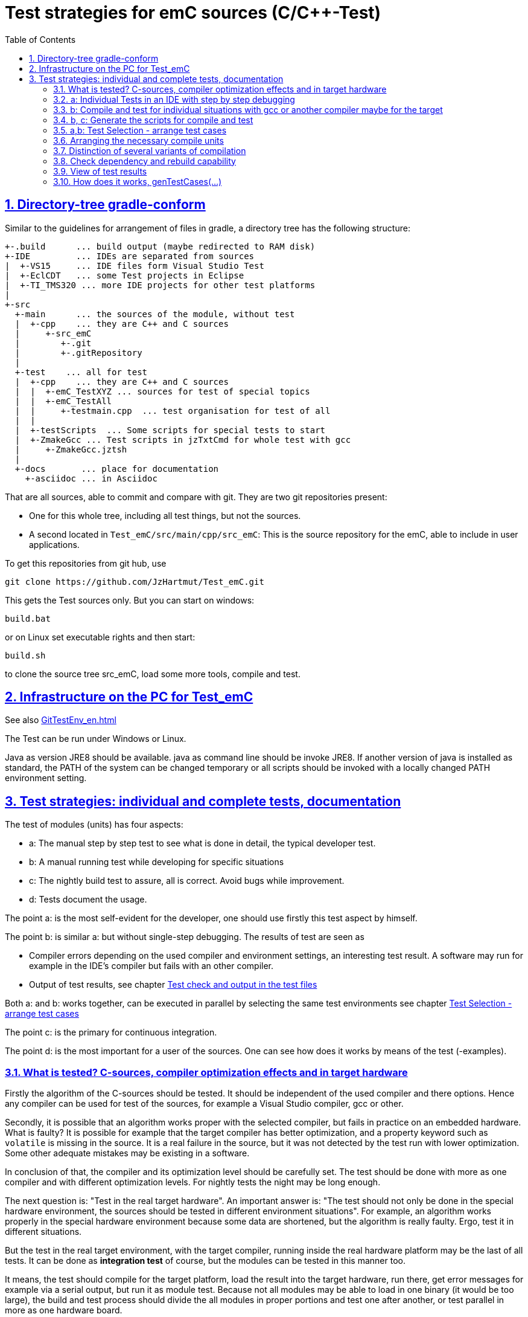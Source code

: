 = Test strategies for emC sources (C/C++-Test)
:toc:
:sectnums:
:sectlinks:
:cpp: C++

== Directory-tree gradle-conform


Similar to the guidelines for arrangement of files in gradle, a directory tree has the following structure:

 +-.build      ... build output (maybe redirected to RAM disk)
 +-IDE         ... IDEs are separated from sources
 |  +-VS15     ... IDE files form Visual Studio Test
 |  +-EclCDT   ... some Test projects in Eclipse
 |  +-TI_TMS320 ... more IDE projects for other test platforms
 |
 +-src
   +-main      ... the sources of the module, without test
   |  +-cpp    ... they are C++ and C sources
   |     +-src_emC
   |        +-.git
   |        +-.gitRepository
   |
   +-test    ... all for test
   |  +-cpp    ... they are C++ and C sources
   |  |  +-emC_TestXYZ ... sources for test of special topics
   |  |  +-emC_TestAll
   |  |     +-testmain.cpp  ... test organisation for test of all
   |  |
   |  +-testScripts  ... Some scripts for special tests to start
   |  +-ZmakeGcc ... Test scripts in jzTxtCmd for whole test with gcc
   |     +-ZmakeGcc.jztsh
   |
   +-docs       ... place for documentation
     +-asciidoc ... in Asciidoc


That are all sources, able to commit and compare with git. They are two git repositories present:

* One for this whole tree, including all test things, but not the sources.

* A second located in `Test_emC/src/main/cpp/src_emC`: This is the source repository for the emC, able to include in user applications.

To get this repositories from git hub, use

 git clone https://github.com/JzHartmut/Test_emC.git

This gets the Test sources only. But you can start on windows:

 build.bat

or on Linux set executable rights and then start:

 build.sh

to clone the source tree src_emC, load some more tools, compile and test.


== Infrastructure on the PC for Test_emC

See also link:GitTestEnv_en.html[]

The Test can be run under Windows or Linux.

Java as version JRE8 should be available. java as command line should be invoke JRE8. If another version of java is installed as standard, the PATH of the system can be changed temporary or all scripts should be invoked with a locally changed PATH environment setting.

  
[#testStrategies]  
== Test strategies: individual and complete tests, documentation

The test of modules (units) has four aspects:

* a: The manual step by step test to see what is done in detail, the typical developer test. 
* b: A manual running test while developing for specific situations
* c: The nightly build test to assure, all is correct. Avoid bugs while improvement.
* d: Tests document the usage. 

The point a: is the most self-evident for the developer, 
one should use firstly this test aspect by himself.

The point b: is similar a: but without single-step debugging. The results of test are seen as

* Compiler errors depending on the used compiler and environment settings, an interesting test result. A software may run for example in the IDE's compiler but fails with an other compiler. 

* Output of test results, see chapter link:#testCheck[Test check and output in the test files] 

Both a: and b: works together, can be executed in parallel by selecting the same test environments see chapter link:#testSelection[Test Selection - arrange test cases]

The point c: is the primary for continuous integration. 

The point d: is the most important for a user of the sources. One can see
how does it works by means of the test (-examples).
  

=== What is tested? C-sources, compiler optimization effects and in target hardware

Firstly the algorithm of the C-sources should be tested. 
It should be independent of the used compiler and there options. Hence 
any compiler can be used for test of the sources, 
for example a Visual Studio compiler, gcc or other. 

Secondly, it is possible that an algorithm works proper with the selected compiler,
but fails in practice on an embedded hardware. What is faulty? It is possible for example
that the target compiler has better optimization, and a property keyword such as 
`volatile` is missing in the source. It is a real failure in the source,
but it was not detected by the test run with lower optimization. Some other adequate mistakes may be existing in a software.  

In conclusion of that, the compiler and its optimization level 
should be carefully set. The test should be done with more as one compiler
and with different optimization levels. For nightly tests the night may be long enough. 

The next question is: "Test in the real target hardware". 
An important answer is: 
"The test should not only be done in the special hardware environment,
the sources should be tested in different environment situations". 
For example, an algorithm works properly in the special hardware environment 
because some data are shortened, but the algorithm is really faulty. 
Ergo, test it in different situations. 

But the test in the real target environment, with the target compiler,
running inside the real hardware platform may be the last of all tests. 
It can be done as *integration test* of course, but the modules can be tested
in this manner too. 
 
It means, the test should compile for the target platform, 
load the result into the target hardware, run there, get error messages for example
via a serial output, but run it as module test. 
Because not all modules may be able to load in one binary (it would be too large),
the build and test process should divide the all modules in proper portions 
and test  one after another, or test parallel in more as one hardware board.
  
=== a: Individual Tests in an IDE with step by step debugging


There are some IDE ("__Integrated Development Environment__") project files:


* `IDE/VS15/AllTest_emC_Base.sln`: Visual studio


* `IDE/EclCDT/emC_Test/.cproject`: Eclipse CDT, import it in an Eclipse environment, 
see also link:../../../SwEng/html/EclipseWrk.de.html[]. 


* TODO for embedded platform



Offering special test projects for various topics has not proven successful, because the maintenance of some more projects is a too high effort. Instead, there is exactly one project for any platform (it means at least two, one for Visual Studio and one for Eclipse CDT). To test a special topic there is a main routine which’s calling statements are commented, only the interesting call is used, for single step in debug. This is simple to make.


 #ifdef DEF_MAIN_emC_TestAll_testSpecialMain
 int main(int nArgs, char const*const* cmdArgs )
 {
   STACKTRC_ROOT_ENTRY("main");
   test_Exception();
   test_stdArray();
   //test_Alloc_ObjectJc();
   test_ObjectJc();
   //testString_emC();


This is a snapshot of the current situation. This main routine is used for both IDE.


The include path is IDE- and configuration-specific in the IDE. For both IDEs different path are used for the


 #include <applstdef_emC.h>


This file(s) should be changed for several Variants for emC compilation. Of course any commit contains the last used situation, not a developer progress in any case.



The applstdef are located in image:../../img/Test_emC/applstdef_Location_VStudio.png[applstdef_Location_VStudio, float="right", align="top"]


 D:\vishia\emc\Test_emC\src\test\VS15\All_Test
          1.651 AllTest_emC_Base.sln
 <DIR>          applstdef_C1
 <DIR>          applstdef_CppObj


It is for Visual Studio. The same set of files, but other files are existing for Eclipse-CDT, see project.


=== b: Compile and test for individual situations with gcc or another compiler maybe for the target

This may be seen as preparation for the nightly 'test all' (c) but can also be seen as an intermediate test while development. 

For this approach the Test Selection GUI can be used (chapter link:#testSelection[]). With the GUI the test cases and test conditions are set. On button `[ gen selection ]` this gui produces the necessary `make..sh` files and one file on `src/test/cpp/emC_TestAll/fDefSelection.h` which contains settings (`#define`) for compilation. This file is used both by the script controlled test and by the test in the GUI, for example Visual Studio. Both projects may/should include this file to have the same settings. Hence an testing error shown as test result can be explore by testing step by step in the GUI.


=== b, c: Generate the scripts for compile and test

In the emC test usual the familiar make approaches are not used. Why? 

Standard make files with complex settings are not simple to read, write and understand. Hence a more obvious system named link:https://www.vishia.org/JZtxtcmd/html/Zmake.html[Zmake] was established for some years (starting in the 1990th). It uses a link:https://www.vishia.org/JZtxtcmd/html/JZtxtcmd.html[[JZtxtcmd]]-script to generate shell scripts which invokes the compilation. Such script files are the sources to determine what and how to make. 

The output from a Zmake invocation is a shell.sh script which contains the compiler invocation as command line with all obvious options. The script contains the immediately real compiler invocation. It is not a make script which builds the compiler invocation internally using some dependencies, settings etc. The advantage of immediately real compiler invocation is: **It is immediately documented what is happen**.

To generate this compiler invocation scripts the  link:https://vishia.org/JZtxtcmd/html/JZtxtcmd.html[JZtxtcmd] approach is used. This is done by the Test Selection GUI (chapter link:#testSelection[]) as also by the specified test files `build.sh` and inside the `src/test/testScripts` directory.

All this scripts are short, consisting of two parts:

----
cd `dirname "$0"`/../../..
pwd
if ! test -e build; then src/buildScripts/-mkLinkBuild.sh; fi

#REM invokes JZtxtcmd as main class of vishiaBase with this file:
java -jar libs/vishiaBase.jar src/test/testScripts/testBasics_Simple.jzTc.sh

##Execute the even yet generated sh scripts, compile and execute: 
build/testBasics_Simple.sh
read -n1 -r -p "Press any key to continue..."

exit 0  ##the rest of the file is the JZtxtcmd script                                      
----

Above is the shell-script part, invoking JZtxtcmd (the main class of the jar) with the script file itself. After them the generated script is executed to compile and confirm the test.

It follows the JZtxtcmd script part:

----
==JZtxtcmd==

include ../ZmakeGcc/test_Selection.jztsh;

currdir=<:><&scriptdir>/../../..<.>;                             

##Map ccSet;  ##Settings for compilation

##String ccSet.cc = "clang";



main() {
  call genTestcases(name = "testBasics_Simple", select =
  <:><: >
    1=ObjSiRefl; 2=ReflSi; 3=StrNo; 4=ThSimple; 5=ExcJmp; 6=TestBase
  + 1=ObjCppAdr; 2=ReflFull; 3=StrUse; 4=ThHeapStacktrc; 5=ExcCpp; 6=TestBase
  <.>);  ##Generate all relevant test cases
}
----

It includes the common generation JZtxtcmd script and invokes in the `main()` the common `genTestCases(...)` routine (from the included script) with given specific arguments. This arguments comes from the Test Selection GUI (chapter link:#testSelection[]). 

How does the common `genTestCases(...)` routine works? It generates texts, selects files from some `Fileset` etc. See the comments in this script `src/test/ZmakeGcc/test_Selection.jztsh`.



[#testSelection]
=== a,b: Test Selection - arrange test cases

The problem on testing the core emC sources is the variety of variants (yet 124 combinations) for `ObjectJc`, `Exceptionhandling` etc. Writing a lot of scripts, and adjusting the compile switches in `applstdef_emC.h` is a too high effort. Hence a '__Select Simulation__' tool is used, which cames originally from Simulink stimuli selections written by me in the past. It is written in Java and contained in `libs/vishiaGui.jar`. This tool works with tables. 

image:../../img/Test_emC/SimSelector.png[Select Simulation, float="left", align="top"]

The same tables as for the manual operating graphic tool are used to arrange the conditions for the test cases. For example the table for Selecting the kind of reflection generation looks like (File `src/test/ZmakeGcc/test_Selection.jztsh`):

----
List tabRefl @name = 
[ { name="ObjSiReflNo",       descr="..ObjSiReflNo",       sh="n", def1="DEF_REFLECTION_NO",     
, { name="ObjSiReflSi",       descr="..ObjSiReflSi",       sh="i", def1="DEF_REFLECTION_SIMPLE", 
, { name="ObjSiReflOffs",     descr="..ObjSiReflOffs",     sh="o", def1="DEF_REFLECTION_OFFS",   
, { name="ObjReflNo",         descr="..ObjReflNo",         sh="N", def1="DEF_REFLECTION_NO" }
, { name="ObjReflSi",         descr="..ObjReflSi",         sh="I", def1="DEF_REFLECTION_SIMPLE" }
, { name="ObjReflOffs",       descr="..ObjReflOffs",       sh="O", def1="DEF_REFLECTION_OFFS" }
, { name="ObjReflFull",       descr="..ObjReflFull",       sh="F", def1="DEF_REFLECTION_FULL" }
, { name="ObjCppReflOffs",    descr="..ObjCppReflOffs",    sh="P", def1="DEF_REFLECTION_OFFS",   
, { name="ObjCppReflFull",    descr="..ObjCppReflFull",    sh="Q", def1="DEF_REFLECTION_FULL",   
, { name="ObjCppAdrReflOffs", descr="..ObjCppAdrReflOffs", sh="R", def1="DEF_REFLECTION_OFFS",   
, { name="ObjCppAdrReflFull", descr="..ObjCppAdrReflFull", sh="S", def1="DEF_REFLECTION_FULL",   
];
----

It is a data list in link:../../../JZtxtcmd/html/JZtxtcmd.html[]. You see the magic character in the list and in the '__Select Simulation__'. The table contains immediately the necessary compiler switches for each of the four test variants.

With the adequate information about the selected lines the sub routine

 sub genSelection(Map line1, Map line2, ..., String testoutpath) { ...
 
is invoked. It gets the selected line in each table. `line1` is from the table above. With the information in the line the compiler switches in the test script can be arragenged in a simple way. The texts are contained in the line. 

For execution of some test cases the same information is used. 

 sub genTestcases(String select, String name) { ...

contains in the `select` String the information, which lines are used, for example in the snippet of `src/test/testScripts/testBasics_Simple.jzTc.sh`:

----
main() {
  ##Generate all relevant test cases
  call genTestcases(name = "testBasics_Simple", select =
  <:><: >
    1=ObjSiReflNo; 2=StrNo; 3=CppAll; 4=ThSimple; 5=ExcJmp; 6=TestBase
  + 1=ObjCppAdrReflFull; 2=StrUse; 3=CppAll; 4=ThHeapStacktrc; 5=ExcCpp; 6=TestBase
  <.>);  ##Generate all relevant test cases
}
----

The syntax of the `select` String is described in link:../../../smlk/html/SmlkTimeSignals/SmlkTimeSignals.html#truegenerating-manual-planned-test-cases[] which uses the same tool for another approach. The combination is done with the called Java routine (part of vishiaBase.jar). See link:../../../Java/docuSrcJava_vishiaBase/org/vishia/testutil/TestConditionCombi.html[].


=== Arranging the necessary compile units

The 6. table in the '__Select Simulation__' contains, which is to test. (The other tables contains, 'under which condition is to test'). It looks like (shortend):

 List tabTestSrc =                               
 [ { name="TestBase",  srcSet="srcTestBasics", def1="DEF_TESTBasics_emC"}
 , { name="TestEvMsg", srcSet="srcTestEvMsg",  def1="DEF_TESTALL_emC" }
 ];

The `srcSet` is the name of a file set, defined in the script `src/test/ZmakeGcc/filesets.jzTc`. It determines which files should be used, whereby a reference to further filesets are contained too:

 ##
 ## main file for Basic tests.
 ##
 Fileset srcTestBasics =
 ( src/test/cpp:emC_TestAll/testBasics.cpp
 , src/test/cpp:emC_TestAll/test_exitError.c
 , &srcTest_ObjectJc
 , &srcTest_Exception
 , &src_Base_emC_NumericSimple
 );

A `Fileset` is a core capability from link:../../../JZtxtcmd/html/JZtxtcmd.html[]. It names some files and sub Filesets. 

In a `Fileset` some files are named for some application goals. This information can be used to select which emC files are need as part of a maybe simple application:

 Fileset src_Base_emC_NumericSimple = 
 ( src/main/cpp/src_emC:emC_srcApplSpec/SimpleNumCNoExc/fw_ThreadContextSimpleIntr.c
 , src/main/cpp/src_emC:emC_srcApplSpec/SimpleNumCNoExc/ThreadContextSingle_emC.c
 , src/main/cpp/src_emC:emC_srcApplSpec/applConv/LogException_emC.c
 );

The fileset for the core files:

 ##                                                                          
 ##The real core sources for simple applications only used ObjectJc.
 ##See sub build_dbgC1(), only the OSAL should be still added.  
 ##
 Fileset c_src_emC_core =                                        
 ( src/main/cpp/src_emC:emC/Base/Assert_emC.c
 , src/main/cpp/src_emC:emC/Base/MemC_emC.c
 , src/main/cpp/src_emC:emC/Base/StringBase_emC.c
 , src/main/cpp/src_emC:emC/Base/ObjectSimple_emC.c 
 , src/main/cpp/src_emC:emC/Base/ObjectRefl_emC.c
 , src/main/cpp/src_emC:emC/Base/ObjectJcpp_emC.cpp 
 , src/main/cpp/src_emC:emC/Base/Exception_emC.c     
 , src/main/cpp/src_emC:emC/Base/ExceptionCpp_emC.cpp
 , src/main/cpp/src_emC:emC/Base/ExcThreadCxt_emC.c
 , src/main/cpp/src_emC:emC/Base/ReflectionBaseTypes_emC.c
 , src/main/cpp/src_emC:emC_srcApplSpec/applConv/ExceptionPrintStacktrace_emC.c
 ##Note: Only for test evaluation
 , src/main/cpp/src_emC:emC/Test/testAssert_C.c
 , src/main/cpp/src_emC:emC/Test/testAssert.cpp
 , src/test/cpp:emC_TestAll/outTestConditions.c
 , &src_OSALgcc
 , src/main/cpp/src_emC:emC_srcApplSpec/applConv/ObjectJc_allocStartup_emC.c
 );

are also the core sources for test. Maybe not all, but from this selection may be necessary to use as core sources for an application, which uses emC. It documents the necessities and indirectly also the dependencies.




=== Distinction of several variants of compilation

The distinction between C and {cpp} compilation can be done using either `gcc` for `*.c`-Files or `g++` which always compiles as {cpp}. This is the content of the special `build_...` routine. Some more `build_...` routines are existing for different used files and for decision between C and {cpp} compilation. 


The distinction between conditional compilation (variants, see link:../Base/Variants_emC.html[] are done with the different content of the `cc_def` variable. It contains '-D ...' arguments for the compilation. The other variant may be selecting different `<applstdef_emC.h>` files which is recommended for user applications. Then the include path should be varied. It needs some `applstdef_emC.h` files. This can be done too, the part of the include path to `<applstdef_emC.h>` is contained in the `cc_def` variable.




[#checkDeps]
=== Check dependency and rebuild capability

A file should be compiled:

* If the object file does not exist
* If the source file is newer than the object file (or more exactly: The content of the source file was changed in comparison to the content of the last compilation).
* If any of the included source files (e.g. header) is newer than  the object file (respectively changed after last using).

The first two conditions are checked only with the 'is newer' aspect from an ordinary make file. For the third condition (indirect newly) the dependencies between the files should be known.
For a classic make files this dependencies can be given - if they are known.
In practice the dependencies depends on the include situation, it is not simple.
Hence the real dependencies can only detect for a concretely version of the file, and the make script should be corrected any time. IDEs use their native dependency check usual proper. 

Because this cannot be done easily, often there is a '__build all__' mentality.

For repeated compilation the '__build all__' mentality needs to much time. 

For this approach a Java package `org.vishia.checkDeps_C` is used. See 

link:../../../JZtxtcmd/html/CheckDeps_C.html[].

This tool uses a comprehensive file `deps.txt` which contains the dependency situation of each file and the timestamp and content situation (via CRC checksum). The tool checks the time stamp and the content of all depending files from the list. If one file is changed, it is parsed by content, find out include statements and build newly the dependencies from this level. Ones of course the object should be recompiled, because another content may be changed. Secondly the dependencies for the test later are corrected.. 

Because the dependency file contains the time stamp of any source file, it is detected whether an older file is given. The comparison of time stamps is not the comparison between source and object, it is the comparison between the last used source and the current source time stamp. The newly compilation is done also if the file is older, not only newer than the object file. This is an expectable situation, if a file is changed by checkout from a file repositiory with its originally time stamp (the older one). Because git and some other Unix/linux tools stores an older file with the current timestamp this problem is not present on linux, but Windows restores or preserves the time stamp of a copied file, which may be the better and here supported approach.   

If the dependency file is not existing, it means, the dependencies should be detected, build all is necessary and the dependency file is built. This is the situation on first invocation after clean.

The dependency file is stored inside the object directory:

 ...\build\objZmake\test_ObjRefl_ReflFull_ThSi_ExcNo_StrNo_TestEvMsg
 <DIR>          emC
 <DIR>          emC_Exmpl_Ctrl
 <DIR>          emC_srcApplSpec
 <DIR>          emC_srcOSALspec
 <DIR>          emC_TestAll
 <DIR>          emC_Test_Container
 <DIR>          emC_Test_Ctrl
 <DIR>          emC_Test_C_Cpp
 <DIR>          emC_Test_ObjectJc
 <DIR>          emC_Test_Stacktrc_Exc
        362.272 deps.txt                 <<=======
          8.330 checkDeps.out
        295.817 emCBase_.test.exe
            296 fDefSelection.h
              0 ld_out.txt

It is a snapshot from the root of the object dir tree. The `deps.txt` has about 260 kByte, it is not too long. The Java algorithm to check the dependencies of all files reading this file needs only milliseconds, because like known, Java is very fast. It runs of course also in Linux. 

You can view this file to explore the individual dependencies of each file, which may be informative.

The dependency check is part of each `make..sh` shell script (generated):

 ...\build\objZmake
          2.965 deps_test_ObjRefl_ReflFull_ThSi_ExcNo_StrNo_TestEvMsg.args
         72.677 make_test_ObjRefl_ReflFull_ThSi_ExcNo_StrNo_TestEvMsg.sh
 <DIR>          test_ObjRefl_ReflFull_ThSi_ExcNo_StrNo_TestEvMsg


 ....
 echo run checkDeps, see output in build/...testCase/checkDeps.out
 java -cp libs/vishiaBase.jar org.vishia.checkDeps_C.CheckDeps ...  
   ... --@build/objZmake/deps_test_ObjRefl_ReflFull_ThSi_ExcNo_StrNo_TestEvMsg.args ...
   ... > build/objZmake/test_ObjRefl_ReflFull_ThSi_ExcNo_StrNo_TestEvMsg/checkDeps.out 

( The `java` invocation is a long line). 

The check of the unchanged situation does only need reading the time stamps of all depending files, it is very fast because the file system is usual cached. 
If dependencies should be evaluate newly all source files are parsed. Of course already parsed included files are not proceeded twice. The parsing, and checking for `# include` statement, does only need a short time because Java is fast. The gcc compiler itself supports a dependency check too, but that is very slower (not because {cpp} is slow, but because it may be more complex). The `checkDeps` dependency check is more simple, for example it does not regard conditional compilation (a conditional include). It means, it detects a dependency to a included file which is not active in the compiling situation. But that is not a disadvantage, because the dependency can be exist, and the unnecessary compilation because of one conditional include does not need more time than the elaborately dependency check. 

If the object file should be recompiled, the `checkDeps` algorithm deletes it and forces a recompilation because existence check of the object file before compilation. It is a simple liaison between this independent tools. 





=== View of test results

On compilation one file per test is written with compiler and linker errors and also warnings:

 build/result/test_TESTCASES.cc_err
 
You can visit in this folder to all this files (sorted by extension). If the file length is 0, then the compilation is ok and without warnings.  

On running the test with the compiled executable a printf outputs are written test results in:

 build/result/test_TESTCASES.out

one file for each test case. 
The sources uses the link:#testCheck[chapter: Test check and results] approach. Hence it writes:

 Test: Name of the test (testfile @line)
   ok: Description of detail test
   ERROR: Description of detail test (testfile @line)
 ok
 
for each test routine. If an `ERROR:` was written, then refer the line and repeat the test using single step debugging on the IDE with the given variant settings (adjust `<applstdef_emC.h>`

Additional an output text can be written, for example testing the exception handling:

----
Test: test_Exception: (emC_Test_Stacktrc_Exc/TestException.cpp @ 100) ...
  ok: TRY without THROW with FINALLY is ok 
  ok: File hint found in Exception
  ok: Exceptiontext: faulty index(10, 0) in: src/test/cpp/emC_Test_Stacktrc_Exc/TestException.cpp@46, detect in: src/1

Exceptiontext: faulty index(10, 0) in: src/test/cpp/emC_Test_Stacktrc_Exc/TestException.cpp@46, detect in: src/1

IndexOutOfBoundsException: faulty index: 10=0x0000000A 
  at THROW (src/test/cpp/emC_Test_Stacktrc_Exc/TestException.cpp:46)
  ok: simple THROW is catched. 
  ok: TRY without THROW after an Exception before has not entered CATCH BLOCK 

Exception: faulty index(10, 0) in: src/test/cpp/emC_Test_Stacktrc_Exc/TestException.cpp@46, detect in: src/test/cpp/emC_Test_Stacktrc_Exc/TestException.cpp@168

IndexOutOfBoundsException: faulty index: 10=0x0000000A 
  at THROW (src/test/cpp/emC_Test_Stacktrc_Exc/TestException.cpp:46)
  ok: THROW over 2 levels is catched. 
ok
----

In this case the programmed console output of the exception message and stack trace is shown. The distinction between Test outputs and programmed outputs is `Test:`, ` ok:`  and ` ERROR:` on start of line, see examples above.  

The simplest possibility is: Compare the outputs of the current test with stored outputs (including in `result/result.zip` in the Test_emc git archive). 

The outputs may be slightly changed if some line numbers are contained. This is especially on Exception messages, from the tested exceptions. A time stamp is not written in this files. So a file comparison over all can be done, only a few files should be changed if the sources are refactored without functionally change (as expected). 

*Evaluation of all files:*

Another test result tool checks all cc_err file and the out file. It is:

 src/test/testScripts/evalTests.jztsh
 
This script iterates through all tables of the test cases (SimSelector) and checks where the proper files are found in the `build/result` folder. The file names are build from the tables, the `name` entry.

The output is written to a simple text file in a matrix, one character per file. With them, for example 72 * 36 = 2592 results are able to present in a few (39 with header) lines. Using a 'well presented' html output file with red, yellow and green lights is possible for that tool also, of course. But the simple text file is more compact for a fast overview.

* An nonexisting file is a space, nothing visible.
* `E`: If no out file was found but the cc_err file, there are compiler errors.
* `X`: If the output file contains more as 2 errors, it means the test isproblematic
* `x`: If the output file contains 1 or 2 errors, somewhat is faulty.
* `v`: If there are test cases without "Ok" but also without errors, the test organization faults.
* `W`: as `X` but also Warnings are in the cc_err file 
* `w`: as `x` but also Warnings are in the cc_err file 
* `u`: as `v` but also Warnings are in the cc_err file 
* `F`: internal Failure in evaluation
* `a..j`: Test is ok as `0` .. `9` but there are warnings 
* `0`..`9`: Test ok. The digit is (number of test cases + 9)/10, it means `1` for 1..10 test cases per test, `3` for 21..30 test cases per test, `9` for more as 81 test cases per test. With this number an estimation can be done how comprehensive is the test. 

It means the successfully test should be marked with `0`..`9`. Spaces documents not tested variants.

The header of this file is one character per selection in the columns.

It looks like (shorten):

----
------------------------------------SSSSSSSSSSSSSSSSSSSSSSSSSSSSSSSSSSSS  -:StrNo  S:StrUse
iiiiiiuuuuuussssssIIIIIIUUUUUUSSSSSSiiiiiiuuuuuussssssIIIIIIUUUUUUSSSSSS  i:ThSimple  u:ThStackUs
nnjjppnnjjppnnjjppnnjjppnnjjppnnjjppnnjjppnnjjppnnjjppnnjjppnnjjppnnjjpp  n:ExcNo  j:ExcJmp  p:Ex
CpCpCpCpCpCpCpCpCpCpCpCpCpCpCpCpCpCpCpCpCpCpCpCpCpCpCpCpCpCpCpCpCpCpCpCp  C:C_Cpp  p:CppAll
 1 1 1 1 1 1 1 1 1             1 1 1 1 1 1 1 1 1 1 1 1             1 1 1 - ObjSiReflNo -  - TestB
 1 1 1 1 1 1 1 1 1             1 1 1 1 1 1 1 1 1 1 1 1             1 1 1 - ObjSiReflSi -  - TestB
 1 1 1 1 1 1 1 1 1             1 1 1 1 1 1 1 1 1 1 1 1             1 1 1 - ObjSiReflOffs -  - Tes
 1 1 1 1 1 1 1 1 1             1 1 1 1 1 1 1 1 1 1 1 1             1 1 1 - ObjReflNo -  - TestBas
 1 1 1 1 1 1 1 1 1             1 1 1 1 1 1 1 1 1 1 1 1             1 1 1 - ObjReflSi -  - TestBas
 1 1 1 1 1 1 1 1 1             1 1 1 1 1 1 1 1 1 1 1 1             1 1 1 - ObjReflOffs -  - TestB
                                                                         - ObjReflFull -  - TestB
 1 1 1 1 1 1 1 1 1             1 1 1 1 1 1 1 1 1 1 1 1             1 1 1 - ObjCppReflOffs -  - Te
                                     1 1 1 1 1 1 1 1 1             1 1 1 - ObjCppReflFull -  - Te
 1 1 1 1 1 1 1 1 1             1 1 1 1 1 1 1 1 1 1 1 1             1 1 1 - ObjCppAdrReflOffs -  -
                                     1 1 1 1 1 1 1 1 1             1 1 1 - ObjCppAdrReflFull -  -
 3 3 3 3 3 3 3 3 3             3 3 3 3 3 3 3 3 3 3 3 3             3 3 3 - ObjSiReflNo -  - TestE
 3 3 3 3 3 3 3 3 3             3 3 3 3 3 3 3 3 3 3 3 3             3 3 3 - ObjSiReflSi -  - TestE
 3 3 3 3 3 3 3 3 3             3 3 3 3 3 3 3 3 3 3 3 3             3 3 3 - ObjSiReflOffs -  - Tes
 3 3 3 3 3 3 3 3 3             3 3 3 3 3 3 3 3 3 3 3 3             3 3 3 - ObjReflNo -  - TestEvM
 3 3 3 3 3 3 3 3 3             3 3 3 3 3 3 3 3 3 3 3 3             3 3 3 - ObjReflSi -  - TestEvM
 3 3 3 3 3 3 3 3 3             3 3 3 3 3 3 3 3 3 3 3 3             3 3 3 - ObjReflOffs -  - TestE
                                                                         - ObjReflFull -  - TestE
 3 3 3 3 3 3 3 3 3             3 3 3 3 3 3 3 3 3 3 3 3             3 3 3 - ObjCppReflOffs -  - Te
                                     3 3 3 3 3 3 3 3 3             3 3 3 - ObjCppReflFull -  - Te
 3 3 3 3 3 3 3 3 3             3 3 3 3 3 3 3 3 3 3 3 3             3 3 3 - ObjCppAdrReflOffs -  -
                                     3 3 3 3 3 3 3 3 3             3 3 3 - ObjCppAdrReflFull -  -
                                                                         - ObjSiReflNo -  - TestS
                                                                         - ObjSiReflSi -  - TestS
----

In this example the C compilation is not done, all files are compiled with {cpp}. Hence the column for `c` is empty. The tests with `DEF_ThreadContext_HEAP_emC` but not with `DEF_ThreadContext_STACKTRC` are also missed, may be unnecessary because it was tested without `DEF_ThreadContext_STACKTRC`. All tests with `DEF_REFLECTION_FULL` without String capability are not meaningfull. That are the spaces here. 

[#genTestcases]
=== How does it works, genTestCases(...)

The test file for the simple basic test is (`src/test/testScripts/testBasics_Simple.jzTc.sh`, 2021-04-25):

----
#REM: should be invoked anytime from the root of the Working tree, change to it:
cd `dirname "$0"`/../../..
pwd
if ! test -e build; then src/buildScripts/-mkLinkBuild.sh; fi

#REM invokes JZtxtcmd as main class of vishiaBase with this file:
java -jar libs/vishiaBase.jar src/test/testScripts/testBasics_Simple.jzTc.sh                                                                                          

##Execute the even yet generated sh scripts, compile and execute: 
build/testBasics_Simple.sh
read -n1 -r -p "Press any key to continue..."

exit 0  ##the rest of the file is the JZtxtcmd script                                      
                                                                   
==JZtxtcmd==

include ../ZmakeGcc/test_Selection.jztsh;
currdir=<:><&scriptdir>/../../..<.>;                             

main() {
  ##Generate all relevant test cases
  call genTestcases(name = "testBasics_Simple", select =
  <:><: >
    1=ObjSiReflNo; 2=StrNo; 3=CppAll; 4=ThSimple; 5=ExcJmp; 6=TestBase
  + 1=ObjCppAdrReflFull; 2=StrUse; 3=CppAll; 4=ThHeapStacktrc; 5=ExcCpp; 6=TestBase
  <.>);  ##Generate all relevant test cases
}

----

The `genTestCases` in the `src/test/ZmakeGcc/test_Selection.jztsh` looks like (only shorten because of pagewidth)

----
##
##
##This routine will be called from inside the Java programm org.vishia.simSelector.SimSelector
##  on the button gen testcases. It generates all selected test cases.
##
sub genTestcases ( String select, String name = "testSelectionGUI"
    , Obj ccSet=ccSetDeflt      ##Variables which determines the compilation, setting
        
    ){
  <+out><&scriptdir>/<&scriptfile>: genTestcases( name = <&name>, select=
  <&select><.+n>
  Num ixcase = 1;
  Openfile fAllsh = <:>build/<&name>.sh<.>;                         ##build/testCase.sh for all t
  ##Openfile fcsv = <:><&dirSimulink>/<&fileTestCases_m>.csv<.>; 
  <+fAllsh><:>
===========echo off
===========echo all output > build/result/all.out
===========if test -e ../build; then cd ..; fi
===========if test -f build/result/<&name>.out; then rm build/result/<&name>.out; fi
===========if test -f build/result/gcc_nocc.txt; then rm build/result/gcc_nocc.txt; fi
===========echo "==== new test select=<&select> ====" > build/result/<&name>.out
===========##date >> build/result/<&name>.out ##hint: the date disturbs comparability!
===========echo "==================================" >> build/result/<&name>.out   
===========#All test cases
===========<.><.+>

  Openfile fAllBat = <:>build/<&name>.bat<.>;                         ##build/testCase.bat for al
  <+fAllBat><:>
============echo all output > build/result/all.out
============::if exist build cd build
============if exist build\result\<&name>.out del /S/Q build\result\<&name>.out
============echo "==== new test select=<&select> ====" >build\result\<&name>.out
============::date >> <&name>.out
============echo "==================================" >>build\result\<&name>.out
============::All test cases
============<.><.+>

  Obj testcases = java org.vishia.testutil.TestConditionCombi.prepareTestCases(select, 6); 
  for(testcase: testcases) { //The order in the testcase is always the order in the tabs.
    Obj lineRefl =    tabRefl.get(   testcase[0].sel);
    Obj lineStr =     tabStr.get(    testcase[1].sel);
    Obj lineCpp =     tabCpp.get(    testcase[2].sel);
    Obj lineThCxt =   tabThCxt.get(  testcase[3].sel);
    Obj lineExc =     tabExc.get(    testcase[4].sel);
    Obj lineTestSrc = tabTestSrc.get(testcase[5].sel);

    <+out>Select: <&lineRefl.name> <&lineStr.name> <&lineCpp.name> <&lineThCxt.name> <&lineExc.na
    call genSelection(line1=lineRefl, line2=lineStr, line3=lineCpp, line4=lineThCxt, line5=lineEx
                      , fAllsh = fAllsh, fAllBat = fAllBat, ccSet=ccSet, testoutpath = <:>build/r
    ixcase = ixcase + 1; 

  } ##for testcases
  ##<+fcsv>"Name", "Description", "todo",<.+n>    
  ##<+fAllsh>read -n1 -r -p "Press any key to continue..."<.+n>
  fAllsh.close();      
  <+fAllBat>pause<.+n>
  fAllBat.close();      
  Obj fileAllsh = new java.io.File(<:>build/<&name>.sh<.>);
  fileAllsh.setExecutable(true);   ##for linux, chmod to executable
  ##fcsv.close();
}
----

In the text parts visible with `===========` from line start there are some commands written in the determined files. After that part the input `select` string is evaluated in the class link:../../../Java/docuSrcJava_vishiaBase/org/vishia/testutil/TestConditionCombi.html[]. It returns a list of all relevant testcases (expanded).

With this list (`for(testcase: testcases)`) the line information from the tabs are gotten. This lines are arguments for ,,genSelection(...),, which is (shorten, see original file)

----
##
##This operation is kind of common but adapted to the test cases. 
##It is called here from execSelection button and from genTestcases
##
sub genSelection ( Map line1, Map line2, Map line3, Map line4, Map line5, Map line6
    , Obj ccSet      ##Variables which determines the compilation, setting
    , Obj fAllsh
    , Obj fAllBat
    , String testoutpath
    ){

  List defines;                                                                                  
  defines += line1.def1;
  if(line1.def2) { 
    defines += line1.def2;
  }
  ....
  defines += line6.def1;
  
  ##testCase is the name of the script file to compile. 
  String testCase = <:>test_<&line1.name>_<&line2.name>_<&line3.name>_<&line4.name>_<&li ....
  <+out>
  <:>
  Selection creates make_<&testCase>.sh
  <.><.+> 
  ##
  ##                                ## writes to fAllsh, it is the shell script to invoke all tes
  <+fAllsh><: >
    <:><: >
    echo TEST invokes build/objZmake/make_<&testCase>.sh
====build/objZmake/make_<&testCase>.sh
====<.><.+>
  ##
  ##                                ## Writes a header for visual Studio test
  <+out>Generates: src/test/cpp/emC_TestAll/fDefSelection.h<.+n>
  Openfile fDefH = "src/test/cpp/emC_TestAll/fDefSelection.h";
  <+fDefH><: >
    <:><: >
    //This file is produced by running the sim selection tool.
====#define DEFINED_fDefSelection
====
====//The next defines contains the selection:
====<:for:define:defines>#define <&define>
====<.for>
====<.><.+>
  fDefH.close();
  ##
  ##                                ## The following subroutine generates the script with compili
  ##                                ## which invokes the test also.
  call build_dbgC1(testCase=testCase, defines = defines, srcSet = &(line6.srcSet), ccSet=ccSet );
  ##
  ##                                ## to repeat the specific test only the last one routine need
}
----

The last call is the subroutine which builds the make file for compilation. It is contained in the included file ,,src/test/ZmakeGcc/genScripts_emC.jztc,,:

----
##
##Generates the files for compile and test (shell script)
##This file can be repeated executed after this generation.
##written to build/objZmake/make_<&testCase>.sh
##
sub build_dbgC1 ( String testCase
    , List defines
    , Obj ccSet      ##Variables which determines the compilation, setting
    , Obj srcSet) {
  
  <+out>Generates: build/make_test_emC.sh for compilation and start test ... 
  <&srcSet>
  <.+n>
  String cc_defh = <:><:for:define:defines> -D <&define><.for> -Isrc/test/ZmakeGcc/applstdef_Use
  
  mkdir <:>build/objZmake/<&testCase><.>;
  
  Openfile depArgs = <:>build/objZmake/deps_<&testCase>.args<.>;
  <+depArgs>-currdir:<&currdir><:n><: >                                                         
    -obj:build/objZmake/<&testCase>/*.o<:n><: >
    -cfg:src/test/ZmakeGcc/cfgCheckDeps.cfg<:n><: >
    -depAll:build/objZmake/<&testCase>/deps.txt<:n><: >
  <.+>
  
  ##<+makeAll>build/objZmake/make_<&testCase>.sh<.+n>
##  Openfile filedefineDef = <:>build/objZmake/<&testCase>/fDefSelection.h<.>;    ##fDefSelectio
##  <+filedefineDef><:>//This file is produces by running a test case
##====#define DEFINED_fDefSelection
##====//The next defines contains the selection:
##====<:for:define:defines>#define <&define>
##====<.for>
##====<.><.+close>
  String sMake = <:>build/objZmake/make_<&testCase>.sh<.>;
  <+out>Generates: <&sMake><.+n>
  Openfile makesh = sMake;
  <+makesh># call of compile, link and execute for Test emC_Base with gcc
    <:>
====if test -d ../../src/main; then cd ../..; fi  #is in build directory, should call from SBOX 
====if test -d ../src/main; then cd ..; fi
====echo ----------------------------------------------
====echo -
====echo working dir to compile should be the SBOX root                        
====pwd                                                                          ##first invoke 
====if ! test -d build/result; then mkdir build/result; fi
====if ! test -d build/objZmake/<&testCase>; then mkdir build/objZmake/<&testCase>; fi
====if test -f build/objZmake/<&testCase>/emCBase_.test.exe; then rm build/objZmake/<&testCase>/
====echo run checkDeps, see output in build/...testCase/checkDeps.out
====java -cp libs/vishiaBase.jar org.vishia.checkDeps_C.CheckDeps --@build/objZmake/deps_<&testC
====rm -f build/objZmake/<&testCase>/gcc*.txt ##clean output files
====rm -f build/result/<&testCase>.cc_err
====
====#rm -r Debug  #for test                                                
====##echo <&testCase> 1> build/objZmake/<&testCase>/compile_Defs.txt
====echo <&testCase> > build/result/<&testCase>.out    
====<:for:define:defines>echo "#define <&define>" >> build/result/<&testCase>.out
====<.for>
====echo Starting compilation >> build/result/<&testCase>.out
====##date >> build/result/<&testCase>.out  ##hint: the date disturbs comparability!
====<.><.+>
  ##                                   ## zmake for compilation, then for link
  zmake <:>build/objZmake/<&testCase>/*.o<.> := ccCompile( &c_src_emC_core
  , &srcSet
  , cc_def = cc_defh, makesh = makesh, depArgs = depArgs, testCase=testCase, ccSet=ccSet
  );
  ##                                   ## link, both zmake write to makesh, see called opration
  zmake <:>build/objZmake/<&testCase>/emCBase_.test.exe<.> := ccLink(&c_src_emC_core
  , &srcSet
  , makesh = makesh, testCase=testCase);                                                        
  
  <+makesh><: >##                          ## statements for execute in the makesh-script
    <:>
====echo End compilation >> build/result/<&testCase>.out
====##date >> build/result/<&testCase>.out  ##hint: the date disturbs comparability!
====if ! test -f build/objZmake/<&testCase>/emCBase_.test.exe; then
====  echo ERROR build/objZmake/<&testCase>/emCBase_.test.exe not built. See linker output.     
====  echo MISSING: <&testCase>/..exe >> build/result/_all_result.txt
====  cat build/result/<&testCase>.cc_err >> build/result/_all.cc_err
====  echo ==========================
====else  
====  echo ==== execute the test ====                  
====  echo TEST   : <&testCase>/..exe >> build/result/_all_result.txt
====  build/objZmake/<&testCase>/emCBase_.test.exe 1>> build/result/<&testCase>.out 2> build/res
====  echo ==== Test cases ==========
====  cat build/result/<&testCase>.out
====  echo
##====  echo ==== Test failures =======
##====  cat build/result/<&testCase>.err
##====  echo
====  echo ==========================
====fi  
====<.><.+>
  
  depArgs.close();
  makesh.close();
  Obj fMake = new java.io.File(sMake);
  fMake.setExecutable(true);           ## for linux, chmod to executable
  <+out>success<.+n>
}
----

,,ccCompile(...),, and ,,ccLink(...),, are also sub routines in the JZtxtcmd script. The ,,Zmake,, approach is not complex. Only a specific ',,ZmakeTarget,,' instance is built and used.

----
##
##Creates a snippet in the generated make shell file for compiling all sources with gcc:
##
sub ccCompile(Obj target:org.vishia.cmd.ZmakeTarget
    , String cc_def
    , Obj makesh     ##Openfile for the make.sh file
    , Obj depArgs    ##Openfile for arguments of the checkDeps_C tool
    , Obj ccSet      ##Variables which determines the compilation, setting
    , String testCase) {
  for(c_src1: target.allInputFilesExpanded()) {
    String src1Base = c_src1.basepath();
    if(src1Base.length() >0) { 
      <+depArgs>-src:<&c_src1.basepath()>:<&c_src1.localfile()><.+n>  ##writes the file for check
    } else {
      <+depArgs>-src:<&c_src1.file()><.+n>  ##writes the file for checkDeps
    }
    ###<+out><&infoDeps><.+n> ##show state, info and file name on console.
    <+makesh><: >
    <:>
    #echo ==== gcc <&c_src1.localfile()> 1>> <&target.output.localdir()>/gcc_err.txt
    if ! test -e <&target.output.localdir()>/<&c_src1.localname()>.o; then
      mkdir -p <&target.output.localdir()>/<&c_src1.localdir()>
      <&ccSet.cc> <&cc_options> -Wa,-adhln <&cc_def> <&inclPath> -o <&target.output.localdir()>/<
      
      if test ! -e <&target.output.localdir()>/<&c_src1.localname()>.o; then 
        echo gcc ERROR: <&c_src1.localfile()>
        echo ERROR: <&c_src1.localfile()> >> build/result/gcc_nocc.txt; 
      else
        echo gcc ok: <&c_src1.localfile()>
      fi
    else
      echo exist: <&c_src1.localfile()>
    fi  
    <.><.+>
  }
}  
----

In the of course here truncated shown long line for the compiler invocation starting with ,,<&ccSet.cc> ...,, both immediately compiler options and some more options from JZtxtcmd variables are written in the ,,make...sh,, file. It is possible to change here for specific approaches, and look the result in the generated ,,make...sh,, file. The compiler invocation itself is done only from the shell script on beginning of this chapter, via

 build/testBasics_Simple.sh
 
It may be possible to start the script from inside JZtxtcmd too, but then it runs as Process inside Java. Possible but maybe more complicated to follow which is happen. Hence the more simple way is gone here.  



